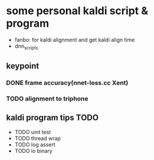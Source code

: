 * some personal kaldi script & program


+ fanbo: for kaldi alignment and get kaldi align time
+ dnn_scripts


** keypoint
*** DONE frame accuracy(nnet-loss.cc Xent)
*** TODO alignment to triphone

** kaldi program tips TODO

+ TODO uint test
+ TODO thread wrap
+ TODO log assert
+ TODO io binary



